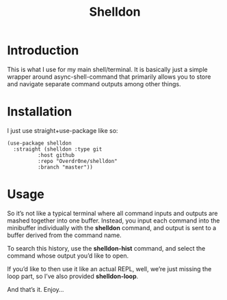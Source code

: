 #+TITLE: Shelldon

* Introduction
  This is what I use for my main shell/terminal. It is basically just a simple wrapper around async-shell-command that primarily allows you to store and navigate separate command outputs among other things.

* Installation
  I just use straight+use-package like so:
#+begin_src elisp
  (use-package shelldon
    :straight (shelldon :type git
			:host github
			:repo "Overdr0ne/shelldon"
			:branch "master"))
#+end_src
* Usage
  So it’s not like a typical terminal where all command inputs and outputs are mashed together into one buffer. Instead, you input each command into the minibuffer individually with the *shelldon* command, and output is sent to a buffer derived from the command name.

  To search this history, use the *shelldon-hist* command, and select the command whose output you’d like to open.

  If you’d like to then use it like an actual REPL, well, we’re just missing the loop part, so I’ve also provided *shelldon-loop*.

  And that’s it. Enjoy...
